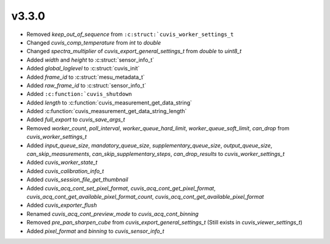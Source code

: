 v3.3.0
------

- Removed `keep_out_of_sequence` from ``:c:struct:`cuvis_worker_settings_t``
- Changed `cuvis_comp_temperature` from `int` to `double`
- Changed `spectra_multiplier` of `cuvis_export_general_settings_t` from `double` to `uint8_t`
- Added `width` and `height` to :c:struct:`sensor_info_t`
- Added `global_loglevel` to :c:struct:`cuvis_init`
- Added `frame_id` to :c:struct:`mesu_metadata_t`
- Added `raw_frame_id` to :c:struct:`sensor_info_t`
- Added ``:c:function:`cuvis_shutdown``
- Added `length` to :c:function:`cuvis_measurement_get_data_string`
- Added :c:function:`cuvis_measurement_get_data_string_length`
- Added `full_export` to `cuvis_save_args_t`
- Removed `worker_count`, `poll_interval`, `worker_queue_hard_limit`, `worker_queue_soft_limit`, `can_drop`  from `cuvis_worker_settings_t`
- Added `input_queue_size`, `mandatory_queue_size`, `supplementary_queue_size`, `output_queue_size`, `can_skip_measurements`, `can_skip_supplementary_steps`, `can_drop_results` to `cuvis_worker_settings_t`
- Added `cuvis_worker_state_t`
- Added `cuvis_calibration_info_t`
- Added `cuvis_session_file_get_thumbnail`
- Added `cuvis_acq_cont_set_pixel_format`, `cuvis_acq_cont_get_pixel_format`, `cuvis_acq_cont_get_available_pixel_format_count`, `cuvis_acq_cont_get_available_pixel_format`
- Added `cuvis_exporter_flush`
- Renamed `cuvis_acq_cont_preview_mode` to `cuvis_acq_cont_binning`
- Removed `pre_pan_sharpen_cube` from `cuvis_export_general_settings_t` (Still exists in `cuvis_viewer_settings_t`)
- Added `pixel_format` and `binning` to `cuvis_sensor_info_t`